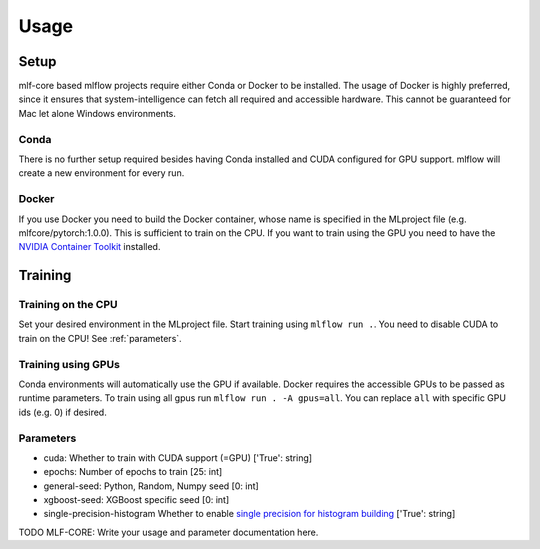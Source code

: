 Usage
=============

Setup
-------

mlf-core based mlflow projects require either Conda or Docker to be installed.
The usage of Docker is highly preferred, since it ensures that system-intelligence can fetch all required and accessible hardware.
This cannot be guaranteed for Mac let alone Windows environments.

Conda
+++++++

There is no further setup required besides having Conda installed and CUDA configured for GPU support.
mlflow will create a new environment for every run.

Docker
++++++++

If you use Docker you need to build the Docker container, whose name is specified in the MLproject file (e.g. mlfcore/pytorch:1.0.0).
This is sufficient to train on the CPU. If you want to train using the GPU you need to have the `NVIDIA Container Toolkit <https://github.com/NVIDIA/nvidia-docker>`_ installed.

Training
-----------

Training on the CPU
+++++++++++++++++++++++

Set your desired environment in the MLproject file. Start training using ``mlflow run .``.
You need to disable CUDA to train on the CPU! See :ref:`parameters`.

Training using GPUs
+++++++++++++++++++++++

Conda environments will automatically use the GPU if available.
Docker requires the accessible GPUs to be passed as runtime parameters. To train using all gpus run ``mlflow run . -A gpus=all``.
You can replace ``all`` with specific GPU ids (e.g. 0) if desired.

Parameters
+++++++++++++++

- cuda:                       Whether to train with CUDA support (=GPU)                   ['True': string]
- epochs:                     Number of epochs to train                                   [25:        int]
- general-seed:               Python, Random, Numpy seed                                  [0:         int]
- xgboost-seed:               XGBoost specific seed                                       [0:         int]
- single-precision-histogram  Whether to enable `single precision for histogram building <https://xgboost.readthedocs.io/en/latest/parameter.html#additional-parameters-for-hist-and-gpu-hist-tree-method>`_ ['True': string]

TODO MLF-CORE: Write your usage and parameter documentation here.
